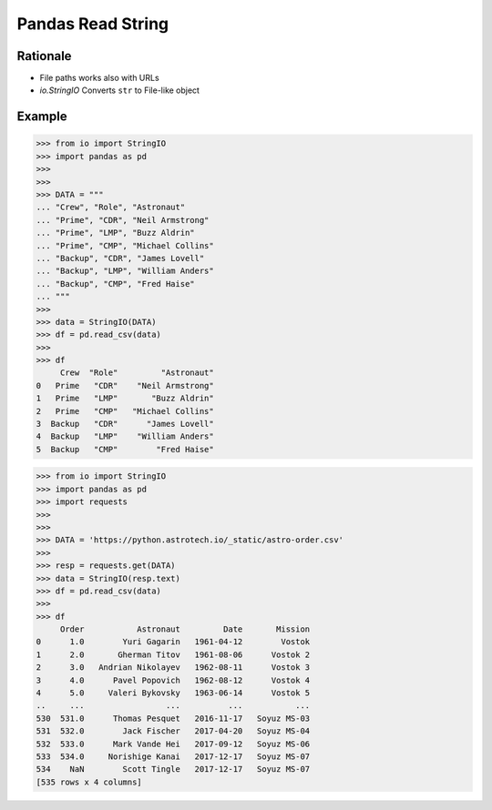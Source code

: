 Pandas Read String
==================


Rationale
---------
* File paths works also with URLs
* `io.StringIO` Converts ``str`` to File-like object


Example
-------
>>> from io import StringIO
>>> import pandas as pd
>>>
>>>
>>> DATA = """
... "Crew", "Role", "Astronaut"
... "Prime", "CDR", "Neil Armstrong"
... "Prime", "LMP", "Buzz Aldrin"
... "Prime", "CMP", "Michael Collins"
... "Backup", "CDR", "James Lovell"
... "Backup", "LMP", "William Anders"
... "Backup", "CMP", "Fred Haise"
... """
>>>
>>> data = StringIO(DATA)
>>> df = pd.read_csv(data)
>>>
>>> df
     Crew  "Role"         "Astronaut"
0   Prime   "CDR"    "Neil Armstrong"
1   Prime   "LMP"       "Buzz Aldrin"
2   Prime   "CMP"   "Michael Collins"
3  Backup   "CDR"      "James Lovell"
4  Backup   "LMP"    "William Anders"
5  Backup   "CMP"        "Fred Haise"

>>> from io import StringIO
>>> import pandas as pd
>>> import requests
>>>
>>>
>>> DATA = 'https://python.astrotech.io/_static/astro-order.csv'
>>>
>>> resp = requests.get(DATA)
>>> data = StringIO(resp.text)
>>> df = pd.read_csv(data)
>>>
>>> df
     Order           Astronaut         Date       Mission
0      1.0        Yuri Gagarin   1961-04-12        Vostok
1      2.0       Gherman Titov   1961-08-06      Vostok 2
2      3.0   Andrian Nikolayev   1962-08-11      Vostok 3
3      4.0      Pavel Popovich   1962-08-12      Vostok 4
4      5.0     Valeri Bykovsky   1963-06-14      Vostok 5
..     ...                 ...          ...           ...
530  531.0      Thomas Pesquet   2016-11-17   Soyuz MS-03
531  532.0        Jack Fischer   2017-04-20   Soyuz MS-04
532  533.0      Mark Vande Hei   2017-09-12   Soyuz MS-06
533  534.0     Norishige Kanai   2017-12-17   Soyuz MS-07
534    NaN        Scott Tingle   2017-12-17   Soyuz MS-07
[535 rows x 4 columns]
